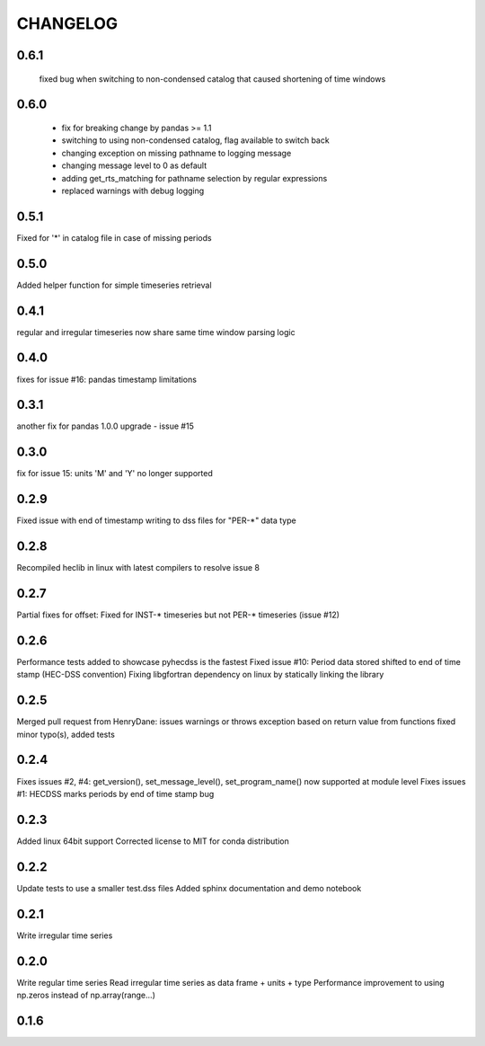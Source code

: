 =========
CHANGELOG
=========
0.6.1
-----
 fixed bug when switching to non-condensed catalog that caused shortening of time windows
 
0.6.0
-----
 * fix for breaking change by pandas >= 1.1
 * switching to using non-condensed catalog, flag available to switch back
 * changing exception on missing pathname to logging message
 * changing message level to 0 as default
 * adding get_rts_matching for pathname selection by regular expressions
 * replaced warnings with debug logging

0.5.1
-----
Fixed for '*' in catalog file in case of missing periods

0.5.0
-----
Added helper function for simple timeseries retrieval

0.4.1
-----
regular and irregular timeseries now share same time window parsing logic

0.4.0
-----
fixes for issue #16: pandas timestamp limitations

0.3.1
-----
another fix for pandas 1.0.0 upgrade - issue #15

0.3.0
-----
fix for issue 15: units 'M' and 'Y' no longer supported

0.2.9
-----
Fixed issue with end of timestamp writing to dss files for "PER-*" data type

0.2.8
-----
Recompiled heclib in linux with latest compilers to resolve issue 8

0.2.7
-----
Partial fixes for offset: Fixed for INST-* timeseries but not PER-* timeseries (issue #12)

0.2.6
-----
Performance tests added to showcase pyhecdss is the fastest
Fixed issue #10: Period data stored shifted to end of time stamp (HEC-DSS convention)
Fixing libgfortran dependency on linux by statically linking the library

0.2.5
-----
Merged pull request from HenryDane:
issues warnings or throws exception based on return value from functions
fixed minor typo(s), added tests

0.2.4
-----

Fixes issues #2, #4: get_version(), set_message_level(), set_program_name() now supported at module level
Fixes issues #1: HECDSS marks periods by end of time stamp bug

0.2.3
-----
Added linux 64bit support
Corrected license to MIT for conda distribution

0.2.2
-----
Update tests to use a smaller test.dss files
Added sphinx documentation and demo notebook

0.2.1
-----
Write irregular time series

0.2.0
------
Write regular time series
Read irregular time series as data frame + units + type
Performance improvement to using np.zeros instead of np.array(range...)

0.1.6
-----
